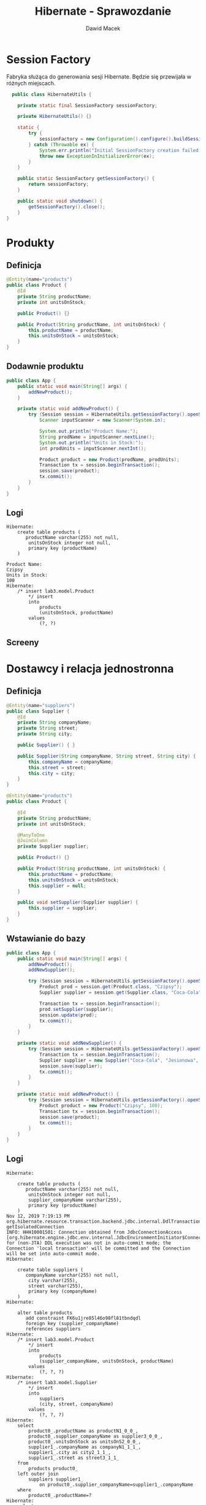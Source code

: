 #+TITLE: Hibernate - Sprawozdanie
#+Author: Dawid Macek
#+LANGUAGE: pl
#+OPTIONS: date:nil
#+LATEX_HEADER: \renewcommand*{\contentsname}{Spis treści}
#+LATEX_HEADER: \usepackage[AUTO]{babel}
#+LATEX_HEADER: \usepackage[margin=0.7in]{geometry}

* Session Factory
  Fabryka służąca do generowania sesji Hibernate.
  Będzie się przewijała w różnych miejscach.

  #+begin_src java
  public class HibernateUtils {

    private static final SessionFactory sessionFactory;

    private HibernateUtils() {}

    static {
        try {
            sessionFactory = new Configuration().configure().buildSessionFactory();
        } catch (Throwable ex) {
            System.err.println("Initial SessionFactory creation failed." + ex);
            throw new ExceptionInInitializerError(ex);
        }
    }

    public static SessionFactory getSessionFactory() {
        return sessionFactory;
    }

    public static void shutdown() {
        getSessionFactory().close();
    }
}
  #+end_src

* Produkty
** Definicja 
   #+begin_src java
@Entity(name="products")
public class Product {
    @Id
    private String productName;
    private int unitsOnStock;

    public Product() {}

    public Product(String productName, int unitsOnStock) {
        this.productName = productName;
        this.unitsOnStock = unitsOnStock;
    }
}
   #+end_src

** Dodawnie produktu
   #+begin_src java
public class App {
    public static void main(String[] args) {
        addNewProduct();
    }

    private static void addNewProduct() {
        try (Session session = HibernateUtils.getSessionFactory().openSession()) {
            Scanner inputScanner = new Scanner(System.in);

            System.out.println("Product Name:");
            String prodName = inputScanner.nextLine();
            System.out.println("Units in Stock:");
            int prodUnits = inputScanner.nextInt();

            Product product = new Product(prodName, prodUnits);
            Transaction tx = session.beginTransaction();
            session.save(product);
            tx.commit();
        }
    }
}
   #+end_src

** Logi
   #+begin_src 
Hibernate:     
    create table products (
       productName varchar(255) not null,
        unitsOnStock integer not null,
        primary key (productName)
    )

Product Name:
Czipsy
Units in Stock:
100
Hibernate: 
    /* insert lab3.model.Product
        */ insert 
        into
            products
            (unitsOnStock, productName) 
        values
            (?, ?)   
   #+end_src

** Screeny
   [[./imgs/1a.png]]
   [[./imgs/1b.png]]

* Dostawcy i relacja jednostronna
** Definicja
   #+begin_src java
@Entity(name="suppliers")
public class Supplier {
    @Id
    private String companyName;
    private String street;
    private String city;

    public Supplier() { }

    public Supplier(String companyName, String street, String city) {
        this.companyName = companyName;
        this.street = street;
        this.city = city;
    }
}

@Entity(name="products")
public class Product {

    @Id
    private String productName;
    private int unitsOnStock;

    @ManyToOne
    @JoinColumn
    private Supplier supplier;

    public Product() {}

    public Product(String productName, int unitsOnStock) {
        this.productName = productName;
        this.unitsOnStock = unitsOnStock;
        this.supplier = null;
    }

    public void setSupplier(Supplier supplier) {
        this.supplier = supplier;
    }
}
   #+end_src
** Wstawianie do bazy
   #+begin_src java
public class App {
    public static void main(String[] args) {
        addNewProduct();
        addNewSupplier();

        try (Session session = HibernateUtils.getSessionFactory().openSession()) {
            Product prod = session.get(Product.class, "Czipsy");
            Supplier supplier = session.get(Supplier.class, "Coca-Cola");

            Transaction tx = session.beginTransaction();
            prod.setSupplier(supplier);
            session.update(prod);
            tx.commit();
        }
    }

    private static void addNewSupplier() {
        try (Session session = HibernateUtils.getSessionFactory().openSession()) {
            Transaction tx = session.beginTransaction();
            Supplier supplier = new Supplier("Coca-Cola", "Jesionowa", "Warszawa");
            session.save(supplier);
            tx.commit();
        }
    }

    private static void addNewProduct() {
        try (Session session = HibernateUtils.getSessionFactory().openSession()) {
            Product product = new Product("Czipsy", 100);
            Transaction tx = session.beginTransaction();
            session.save(product);
            tx.commit();
        }
    }
}
   #+end_src

** Logi
   #+begin_src 
Hibernate: 
    
    create table products (
       productName varchar(255) not null,
        unitsOnStock integer not null,
        supplier_companyName varchar(255),
        primary key (productName)
    )
Nov 12, 2019 7:19:13 PM org.hibernate.resource.transaction.backend.jdbc.internal.DdlTransactionIsolatorNonJtaImpl getIsolatedConnection
INFO: HHH10001501: Connection obtained from JdbcConnectionAccess [org.hibernate.engine.jdbc.env.internal.JdbcEnvironmentInitiator$ConnectionProviderJdbcConnectionAccess@9b9a327] for (non-JTA) DDL execution was not in auto-commit mode; the Connection 'local transaction' will be committed and the Connection will be set into auto-commit mode.
Hibernate: 
    
    create table suppliers (
       companyName varchar(255) not null,
        city varchar(255),
        street varchar(255),
        primary key (companyName)
    )
Hibernate: 
    
    alter table products 
       add constraint FK6u1jre85l46o98fl81tbndqdl 
       foreign key (supplier_companyName) 
       references suppliers
Hibernate: 
    /* insert lab3.model.Product
        */ insert 
        into
            products
            (supplier_companyName, unitsOnStock, productName) 
        values
            (?, ?, ?)
Hibernate: 
    /* insert lab3.model.Supplier
        */ insert 
        into
            suppliers
            (city, street, companyName) 
        values
            (?, ?, ?)
Hibernate: 
    select
        product0_.productName as productN1_0_0_,
        product0_.supplier_companyName as supplier3_0_0_,
        product0_.unitsOnStock as unitsOnS2_0_0_,
        supplier1_.companyName as companyN1_1_1_,
        supplier1_.city as city2_1_1_,
        supplier1_.street as street3_1_1_ 
    from
        products product0_ 
    left outer join
        suppliers supplier1_ 
            on product0_.supplier_companyName=supplier1_.companyName 
    where
        product0_.productName=?
Hibernate: 
    select
        supplier0_.companyName as companyN1_1_0_,
        supplier0_.city as city2_1_0_,
        supplier0_.street as street3_1_0_ 
    from
        suppliers supplier0_ 
    where
        supplier0_.companyName=?
Hibernate: 
    /* update
        lab3.model.Product */ update
            products 
        set
            supplier_companyName=?,
            unitsOnStock=? 
        where
            productName=?   
   #+end_src

** Screeny
[[./imgs/2a.png]]
[[./imgs/2b.png]]
[[./imgs/2c.png]]

* Odwrócenie relacji
** Z tabelą łącznikową
*** Definicja
    #+begin_src java
@Entity(name="suppliers")
public class Supplier {
    @Id
    private String companyName;
    private String street;
    private String city;

    @OneToMany
    private Set<Product> suppliedProducts;

    public Supplier() {}

    public Supplier(String companyName, String street, String city) {
        this.companyName = companyName;
        this.street = street;
        this.city = city;
        this.suppliedProducts = new HashSet<>();
    }
    
    public void addProduct(Product product) {
        suppliedProducts.add(product);
    }
}

@Entity(name="products")
public class Product {

    @Id
    private String productName;
    private int unitsOnStock;

    public Product() { }

    public Product(String productName, int unitsOnStock) {
        this.productName = productName;
        this.unitsOnStock = unitsOnStock;
    }
}
    #+end_src
*** Logi  
    #+begin_src 
Hibernate: 
    
    create table products (
       productName varchar(255) not null,
        unitsOnStock integer not null,
        primary key (productName)
    )
    
    create table suppliers (
       companyName varchar(255) not null,
        city varchar(255),
        street varchar(255),
        primary key (companyName)
    )
Hibernate: 
    
    create table suppliers_products (
       suppliers_companyName varchar(255) not null,
        suppliedProducts_productName varchar(255) not null,
        primary key (suppliers_companyName, suppliedProducts_productName)
    )
Hibernate: 
    
    alter table suppliers_products 
       add constraint UK_c856gagly0f0xv1n05lejog7j unique (suppliedProducts_productName)
Hibernate: 
    
    alter table suppliers_products 
       add constraint FKqqodc7m7xno62tb9sd7aopo52 
       foreign key (suppliedProducts_productName) 
       references products
Hibernate: 
    
    alter table suppliers_products 
       add constraint FKl0xw81c7omyx9xy9rgt38gxc9 
       foreign key (suppliers_companyName) 
       references suppliers
Hibernate: 
    /* insert lab3.model.Supplier
        */ insert 
        into
            suppliers
            (city, street, companyName) 
        values
            (?, ?, ?)
Hibernate: 
    /* insert lab3.model.Product
        */ insert 
        into
            products
            (unitsOnStock, productName) 
        values
            (?, ?)
Hibernate: 
    /* insert lab3.model.Product
        */ insert 
        into
            products
            (unitsOnStock, productName) 
        values
            (?, ?)
Hibernate: 
    /* insert lab3.model.Product
        */ insert 
        into
            products
            (unitsOnStock, productName) 
        values
            (?, ?)
Hibernate: 
    /* insert lab3.model.Product
        */ insert 
        into
            products
            (unitsOnStock, productName) 
        values
            (?, ?)
Hibernate: 
    select
        supplier0_.companyName as companyN1_1_0_,
        supplier0_.city as city2_1_0_,
        supplier0_.street as street3_1_0_ 
    from
        suppliers supplier0_ 
    where
        supplier0_.companyName=?
Hibernate: 
    select
        suppliedpr0_.suppliers_companyName as supplier1_2_0_,
        suppliedpr0_.suppliedProducts_productName as supplied2_2_0_,
        product1_.productName as productN1_0_1_,
        product1_.unitsOnStock as unitsOnS2_0_1_ 
    from
        suppliers_products suppliedpr0_ 
    inner join
        products product1_ 
            on suppliedpr0_.suppliedProducts_productName=product1_.productName 
    where
        suppliedpr0_.suppliers_companyName=?
Hibernate: 
    /* insert collection
        row lab3.model.Supplier.suppliedProducts */ insert 
        into
            suppliers_products
            (suppliers_companyName, suppliedProducts_productName) 
        values
            (?, ?)
Hibernate: 
    /* insert collection
        row lab3.model.Supplier.suppliedProducts */ insert 
        into
            suppliers_products
            (suppliers_companyName, suppliedProducts_productName) 
        values
            (?, ?)
Hibernate: 
    /* insert collection
        row lab3.model.Supplier.suppliedProducts */ insert 
        into
            suppliers_products
            (suppliers_companyName, suppliedProducts_productName) 
        values
            (?, ?)
Hibernate: 
    /* insert collection
        row lab3.model.Supplier.suppliedProducts */ insert 
        into
            suppliers_products
            (suppliers_companyName, suppliedProducts_productName) 
        values
            (?, ?)    
    #+end_src
*** Screeny
[[./imgs/4a.png]]
[[./imgs/4b.png]]
[[./imgs/4c.png]]
[[./imgs/4d.png]]
** Bez tabeli łącznikowej
*** Definicja
    Wystarczy dodać anotację @JoinColumn na polu kolekcji powiązanych encji.

    #+begin_src java
@Entity(name="suppliers")
public class Supplier {
    @Id
    private String companyName;
    private String street;
    private String city;

    @OneToMany
    @JoinColumn
    private Set<Product> suppliedProducts;

    public Supplier() {}

    public Supplier(String companyName, String street, String city) {
        this.companyName = companyName;
        this.street = street;
        this.city = city;
        this.suppliedProducts = new HashSet<>();
    }

    public void addProduct(Product product) {
        suppliedProducts.add(product);
    }
}    
    #+end_src
*** Logi
    #+begin_src 
Hibernate: 
    
    create table products (
       productName varchar(255) not null,
        unitsOnStock integer not null,
        suppliedProducts_companyName varchar(255),
        primary key (productName)
    )

    create table suppliers (
       companyName varchar(255) not null,
        city varchar(255),
        street varchar(255),
        primary key (companyName)
    )
Hibernate: 
    
    alter table products 
       add constraint FKietrreddr9i4818ihlj1mecxl 
       foreign key (suppliedProducts_companyName) 
       references suppliers
Hibernate: 
    /* insert lab3.model.Supplier
        */ insert 
        into
            suppliers
            (city, street, companyName) 
        values
            (?, ?, ?)
Hibernate: 
    /* insert lab3.model.Product
        */ insert 
        into
            products
            (unitsOnStock, productName) 
        values
            (?, ?)
Hibernate: 
    /* insert lab3.model.Product
        */ insert 
        into
            products
            (unitsOnStock, productName) 
        values
            (?, ?)
Hibernate: 
    /* insert lab3.model.Product
        */ insert 
        into
            products
            (unitsOnStock, productName) 
        values
            (?, ?)
Hibernate: 
    /* insert lab3.model.Product
        */ insert 
        into
            products
            (unitsOnStock, productName) 
        values
            (?, ?)
Hibernate: 
    select
        supplier0_.companyName as companyN1_1_0_,
        supplier0_.city as city2_1_0_,
        supplier0_.street as street3_1_0_ 
    from
        suppliers supplier0_ 
    where
        supplier0_.companyName=?
Hibernate: 
    select
        suppliedpr0_.suppliedProducts_companyName as supplied3_0_0_,
        suppliedpr0_.productName as productN1_0_0_,
        suppliedpr0_.productName as productN1_0_1_,
        suppliedpr0_.unitsOnStock as unitsOnS2_0_1_ 
    from
        products suppliedpr0_ 
    where
        suppliedpr0_.suppliedProducts_companyName=?
Hibernate: 
    /* create one-to-many row lab3.model.Supplier.suppliedProducts */ update
        products 
    set
        suppliedProducts_companyName=? 
    where
        productName=?
Hibernate: 
    /* create one-to-many row lab3.model.Supplier.suppliedProducts */ update
        products 
    set
        suppliedProducts_companyName=? 
    where
        productName=?
Hibernate: 
    /* create one-to-many row lab3.model.Supplier.suppliedProducts */ update
        products 
    set
        suppliedProducts_companyName=? 
    where
        productName=?
Hibernate: 
    /* create one-to-many row lab3.model.Supplier.suppliedProducts */ update
        products 
    set
        suppliedProducts_companyName=? 
    where
        productName=?    
    #+end_src
*** Screeny
[[./imgs/3a.png]]
[[./imgs/3b.png]]
[[./imgs/3c.png]]

** Dodawanie danych (oba przypadki)
   #+begin_src java
public class App {
    public static void main(String[] args) {
        addNewSupplier();
        Set<Product> products = addManyProducts();

        try (Session session = HibernateUtils.getSessionFactory().openSession()) {
            Supplier supplier = session.get(Supplier.class, "Coca-Cola");

            Transaction tx = session.beginTransaction();
            for(Product product : products) {
                supplier.addProduct(product);
            }
            session.update(supplier);
            tx.commit();
        }
    }

    private static void addNewSupplier() {
        try (Session session = HibernateUtils.getSessionFactory().openSession()) {
            Transaction tx = session.beginTransaction();
            Supplier supplier = new Supplier("Coca-Cola", "Jesionowa", "Warszawa");
            session.save(supplier);
            tx.commit();
        }
    }

    private static Set<Product> addManyProducts() {
        try (Session session = HibernateUtils.getSessionFactory().openSession()) {
            Transaction tx = session.beginTransaction();
            Set<Product> products = new HashSet<>();
            products.add(new Product("Czipsy", 100));
            products.add(new Product("Kola", 10));
            products.add(new Product("Ryby", 5));
            products.add(new Product("Lizaki", 50));
            for(Product product : products) {
                session.save(product);
            }
            tx.commit();
            return products;
        }
    }
}  
   #+end_src
* Relacja obustronna
** Definicja
   #+begin_src java
@Entity(name="suppliers")
public class Supplier {
    @Id
    private String companyName;
    private String street;
    private String city;

    @OneToMany(mappedBy = "supplier")
    private Set<Product> suppliedProducts;

    public Supplier() {}

    public Supplier(String companyName, String street, String city) {
        this.companyName = companyName;
        this.street = street;
        this.city = city;
        this.suppliedProducts = new HashSet<>();
    }

    public void addProduct(Product product) {
        suppliedProducts.add(product);
    }
}

@Entity(name="products")
public class Product {

    @Id
    private String productName;
    private int unitsOnStock;

    @ManyToOne
    @JoinColumn
    private Supplier supplier;

    public Product() { }

    public Product(String productName, int unitsOnStock) {
        this.productName = productName;
        this.unitsOnStock = unitsOnStock;
        this.supplier = null;
    }

    public void setSupplier(Supplier supplier) {
        this.supplier = supplier;
    }
}
   #+end_src
** Dodawanie danych
   Trzeba pamiętać o updatowaniu po obu stronach relacji.
   #+begin_src java
public class App {
    public static void main(String[] args) {
        addNewSupplier();
        Set<Product> products = addManyProducts();

        try (Session session = HibernateUtils.getSessionFactory().openSession()) {
            Supplier supplier = session.get(Supplier.class, "Coca-Cola");

            Transaction tx = session.beginTransaction();
            for(Product product : products) {
                supplier.addProduct(product);
                product.setSupplier(supplier);
                session.update(product);
            }
            session.update(supplier);
            tx.commit();
        }
    }

    private static void addNewSupplier() {
        try (Session session = HibernateUtils.getSessionFactory().openSession()) {
            Transaction tx = session.beginTransaction();
            Supplier supplier = new Supplier("Coca-Cola", "Jesionowa", "Warszawa");
            session.save(supplier);
            tx.commit();
        }
    }

    private static Set<Product> addManyProducts() {
        try (Session session = HibernateUtils.getSessionFactory().openSession()) {
            Transaction tx = session.beginTransaction();
            Set<Product> products = new HashSet<>();
            products.add(new Product("Czipsy", 100));
            products.add(new Product("Kola", 10));
            products.add(new Product("Ryby", 5));
            products.add(new Product("Lizaki", 50));
            for(Product product : products) {
                session.save(product);
            }
            tx.commit();
            return products;
        }
    }
}
   #+end_src
** Logi
   #+begin_src 
Hibernate: 
    
    create table products (
       productName varchar(255) not null,
        unitsOnStock integer not null,
        supplier_companyName varchar(255),
        primary key (productName)
    )
    
    create table suppliers (
       companyName varchar(255) not null,
        city varchar(255),
        street varchar(255),
        primary key (companyName)
    )
Hibernate: 
    
    alter table products 
       add constraint FK6u1jre85l46o98fl81tbndqdl 
       foreign key (supplier_companyName) 
       references suppliers
Hibernate: 
    /* insert lab3.model.Supplier
        */ insert 
        into
            suppliers
            (city, street, companyName) 
        values
            (?, ?, ?)
Hibernate: 
    /* insert lab3.model.Product
        */ insert 
        into
            products
            (supplier_companyName, unitsOnStock, productName) 
        values
            (?, ?, ?)
Hibernate: 
    /* insert lab3.model.Product
        */ insert 
        into
            products
            (supplier_companyName, unitsOnStock, productName) 
        values
            (?, ?, ?)
Hibernate: 
    /* insert lab3.model.Product
        */ insert 
        into
            products
            (supplier_companyName, unitsOnStock, productName) 
        values
            (?, ?, ?)
Hibernate: 
    /* insert lab3.model.Product
        */ insert 
        into
            products
            (supplier_companyName, unitsOnStock, productName) 
        values
            (?, ?, ?)
Hibernate: 
    select
        supplier0_.companyName as companyN1_1_0_,
        supplier0_.city as city2_1_0_,
        supplier0_.street as street3_1_0_ 
    from
        suppliers supplier0_ 
    where
        supplier0_.companyName=?
Hibernate: 
    select
        suppliedpr0_.supplier_companyName as supplier3_0_0_,
        suppliedpr0_.productName as productN1_0_0_,
        suppliedpr0_.productName as productN1_0_1_,
        suppliedpr0_.supplier_companyName as supplier3_0_1_,
        suppliedpr0_.unitsOnStock as unitsOnS2_0_1_ 
    from
        products suppliedpr0_ 
    where
        suppliedpr0_.supplier_companyName=?
Hibernate: 
    /* update
        lab3.model.Product */ update
            products 
        set
            supplier_companyName=?,
            unitsOnStock=? 
        where
            productName=?
Hibernate: 
    /* update
        lab3.model.Product */ update
            products 
        set
            supplier_companyName=?,
            unitsOnStock=? 
        where
            productName=?
Hibernate: 
    /* update
        lab3.model.Product */ update
            products 
        set
            supplier_companyName=?,
            unitsOnStock=? 
        where
            productName=?
Hibernate: 
    /* update
        lab3.model.Product */ update
            products 
        set
            supplier_companyName=?,
            unitsOnStock=? 
        where
            productName=?   
   #+end_src
** Screeny
[[./imgs/5a.png]]
[[./imgs/5b.png]]
[[./imgs/5c.png]]

* Kategorie
** Definicja
   #+begin_src java
@Entity(name="categories")
public class Category {
    @Id
    @GeneratedValue(strategy = GenerationType.AUTO)
    private int categoryId;
    private String name;

    @OneToMany(mappedBy = "category")
    private List<Product> products;

    public Category() {}

    public Category(String name) {
        this.name = name;
        this.products = new ArrayList<>();
    }

    public void addProduct(Product product) {
        products.add(product);
    }

    public List<Product> getProducts() {
        return products;
    }
}

@Entity(name="products")
public class Product {

    @Id
    private String productName;
    private int unitsOnStock;

    @ManyToOne
    @JoinColumn
    private Supplier supplier;

    @ManyToOne
    @JoinColumn
    private Category category;

    public Product() { }

    public Product(String productName, int unitsOnStock) {
        this.productName = productName;
        this.unitsOnStock = unitsOnStock;
    }

    public void setSupplier(Supplier supplier) {
        this.supplier = supplier;
    }
    
    public void setCategory(Category category) {
        this.category = category;
    }

    public Category getCategory() {
        return category;
    }
}
   #+end_src

** Dodawanie danych
   #+begin_src java
ublic class App {
    public static void main(String[] args) {
        addCategoriesWithProducts();
    }
    
    private static void addCategoriesWithProducts() {
        try (Session session = HibernateUtils.getSessionFactory().openSession()) {
            Transaction tx = session.beginTransaction();
            List<Category> categories = new ArrayList<>();

            Category cat1 = new Category("Picie");
            cat1.addProduct(new Product("Kola", 21));
            cat1.addProduct(new Product("Pepsi", 37));
            cat1.addProduct(new Product("Fanta", 666));

            Category cat2 = new Category("Jedzenie");
            cat2.addProduct(new Product("Czipsy", 10));
            cat2.addProduct(new Product("Lizaki", 20));
            cat2.addProduct(new Product("Ryby", 30));

            Category cat3 = new Category("Elektronika") ;
            cat3.addProduct(new Product("MP3", 3));
            cat3.addProduct(new Product("MP4", 4));
            cat3.addProduct(new Product("MP5", 5));

            categories.add(cat1);
            categories.add(cat2);
            categories.add(cat3);
            for(Category cat : categories) {
                for(Product product : cat.getProducts()) {
                    product.setCategory(cat);
                    session.save(product);
                }
                session.save(cat);
            }

            tx.commit();
        }
    }
}    
   #+end_src

** Logi
   #+begin_src 
Hibernate: 
    
    create table categories (
       categoryId integer not null,
        name varchar(255),
        primary key (categoryId)
    )
Hibernate: 
    
    create table products (
       productName varchar(255) not null,
        unitsOnStock integer not null,
        category_categoryId integer,
        supplier_companyName varchar(255),
        primary key (productName)
    )
Hibernate: 
    
    create table suppliers (
       companyName varchar(255) not null,
        city varchar(255),
        street varchar(255),
        primary key (companyName)
    )
Hibernate: 
    
    alter table products 
       add constraint FK39q5abaso5mmwgaslrltaxa0c 
       foreign key (category_categoryId) 
       references categories
Hibernate: 
    
    alter table products 
       add constraint FK6u1jre85l46o98fl81tbndqdl 
       foreign key (supplier_companyName) 
       references suppliers
Hibernate: 
    
values
    next value for hibernate_sequence
Hibernate: 
    
values
    next value for hibernate_sequence
Hibernate: 
    
values
    next value for hibernate_sequence
Hibernate: 
    /* insert lab3.model.Product
        */ insert 
        into
            products
            (category_categoryId, supplier_companyName, unitsOnStock, productName) 
        values
            (?, ?, ?, ?)
Hibernate: 
    /* insert lab3.model.Product
        */ insert 
        into
            products
            (category_categoryId, supplier_companyName, unitsOnStock, productName) 
        values
            (?, ?, ?, ?)
Hibernate: 
    /* insert lab3.model.Product
        */ insert 
        into
            products
            (category_categoryId, supplier_companyName, unitsOnStock, productName) 
        values
            (?, ?, ?, ?)
Hibernate: 
    /* insert lab3.model.Category
        */ insert 
        into
            categories
            (name, categoryId) 
        values
            (?, ?)
Hibernate: 
    /* insert lab3.model.Product
        */ insert 
        into
            products
            (category_categoryId, supplier_companyName, unitsOnStock, productName) 
        values
            (?, ?, ?, ?)
Hibernate: 
    /* insert lab3.model.Product
        */ insert 
        into
            products
            (category_categoryId, supplier_companyName, unitsOnStock, productName) 
        values
            (?, ?, ?, ?)
Hibernate: 
    /* insert lab3.model.Product
        */ insert 
        into
            products
            (category_categoryId, supplier_companyName, unitsOnStock, productName) 
        values
            (?, ?, ?, ?)
Hibernate: 
    /* insert lab3.model.Category
        */ insert 
        into
            categories
            (name, categoryId) 
        values
            (?, ?)
Hibernate: 
    /* insert lab3.model.Product
        */ insert 
        into
            products
            (category_categoryId, supplier_companyName, unitsOnStock, productName) 
        values
            (?, ?, ?, ?)
Hibernate: 
    /* insert lab3.model.Product
        */ insert 
        into
            products
            (category_categoryId, supplier_companyName, unitsOnStock, productName) 
        values
            (?, ?, ?, ?)
Hibernate: 
    /* insert lab3.model.Product
        */ insert 
        into
            products
            (category_categoryId, supplier_companyName, unitsOnStock, productName) 
        values
            (?, ?, ?, ?)
Hibernate: 
    /* insert lab3.model.Category
        */ insert 
        into
            categories
            (name, categoryId) 
        values
            (?, ?)
Hibernate: 
    /* update
        lab3.model.Product */ update
            products 
        set
            category_categoryId=?,
            supplier_companyName=?,
            unitsOnStock=? 
        where
            productName=?
Hibernate: 
    /* update
        lab3.model.Product */ update
            products 
        set
            category_categoryId=?,
            supplier_companyName=?,
            unitsOnStock=? 
        where
            productName=?
Hibernate: 
    /* update
        lab3.model.Product */ update
            products 
        set
            category_categoryId=?,
            supplier_companyName=?,
            unitsOnStock=? 
        where
            productName=?
Hibernate: 
    /* update
        lab3.model.Product */ update
            products 
        set
            category_categoryId=?,
            supplier_companyName=?,
            unitsOnStock=? 
        where
            productName=?
Hibernate: 
    /* update
        lab3.model.Product */ update
            products 
        set
            category_categoryId=?,
            supplier_companyName=?,
            unitsOnStock=? 
        where
            productName=?
Hibernate: 
    /* update
        lab3.model.Product */ update
            products 
        set
            category_categoryId=?,
            supplier_companyName=?,
            unitsOnStock=? 
        where
            productName=?
Hibernate: 
    /* update
        lab3.model.Product */ update
            products 
        set
            category_categoryId=?,
            supplier_companyName=?,
            unitsOnStock=? 
        where
            productName=?
Hibernate: 
    /* update
        lab3.model.Product */ update
            products 
        set
            category_categoryId=?,
            supplier_companyName=?,
            unitsOnStock=? 
        where
            productName=?
Hibernate: 
    /* update
        lab3.model.Product */ update
            products 
        set
            category_categoryId=?,
            supplier_companyName=?,
            unitsOnStock=? 
        where
            productName=?   
   #+end_src

** Screeny
[[./imgs/6a.png]]
[[./imgs/6b.png]]
[[./imgs/6c.png]]
[[./imgs/6d.png]]

** Wydobywanie produktów z po nazwie kategorii oraz kategorii po nazwie produktu
   Dwie metody relaizujące zadaną funkcjonalność.
   #+begin_src java
    private static List<Product> getProductsByCategoryName(String categoryName) {
        List<Product> results = new ArrayList<>();
        try (Session session = HibernateUtils.getSessionFactory().openSession()) {
            Query query = session.createQuery("select p from products p" +
                                              " inner join categories c on c = p.category" +
                                              " where c.name = :catName");
            query.setParameter("catName", categoryName);

            for(Object o : query.getResultList()) {
                results.add((Product) o);
            }
        }
        return results;
    }

    private static Category getCategoryByProductName(String productName) {
        try (Session session = HibernateUtils.getSessionFactory().openSession()) {
            Product product = session.get(Product.class, productName);
            if (product != null) {
                return product.getCategory();
            }
        }
        return null;
    }   
   #+end_src

* Relacja wiele-do-wiele
** Definicja
   #+begin_src java
@Entity(name="invoices")
public class Invoice {
    @Id
    @GeneratedValue(strategy = GenerationType.AUTO)
    private int invoiceNumber;
    private int quantity;

    @ManyToMany(mappedBy = "invoices")
    private Set<Product> products;

    public Invoice() {
        this.products = new HashSet<>();
        this.quantity = 0;
    }

    public void addProduct(Product product) {
        this.products.add(product);
        product.getInvoices().add(this);
        this.quantity = this.products.size();
    }
}

@Entity(name="products")
public class Product {

    @Id
    private String productName;
    private int unitsOnStock;

    @ManyToOne
    @JoinColumn
    private Supplier supplier;

    @ManyToOne
    @JoinColumn
    private Category category;

    @ManyToMany
    private Set<Invoice> invoices;

    public Product() {
        this.invoices = new HashSet<>();
    }

    public Product(String productName, int unitsOnStock) {
        this();
        this.productName = productName;
        this.unitsOnStock = unitsOnStock;
    }

    public Set<Invoice> getInvoices() {
        return invoices;
    }

    public void setSupplier(Supplier supplier) {
        this.supplier = supplier;
    }

    public void setCategory(Category category) {
        this.category = category;
    }

    public Category getCategory() {
        return category;
    }
} 
   #+end_src
** Dodawanie do bazy
   #+begin_src java
public class App {
    public static void main(String[] args) {
        try (Session session = HibernateUtils.getSessionFactory().openSession()) {
            Transaction tx = session.beginTransaction();

            Product p1 = new Product("Czipsy", 100);
            Product p2 = new Product("Kola", 10);
            Product p3 = new Product("Ryby", 5);
            Product p4 = new Product("Klocki", 5);

            Invoice i1 = new Invoice();
            Invoice i2 = new Invoice();

            i1.addProduct(p1);
            i1.addProduct(p2);
            i1.addProduct(p3);

            i2.addProduct(p2);
            i2.addProduct(p4);

            session.save(p1);
            session.save(p2);
            session.save(p3);
            session.save(p4);
            session.save(i1);
            session.save(i2);

            tx.commit();
        }
    }
} 
   #+end_src
** Logi
   #+begin_src 
Hibernate: 
    
    create table categories (
       categoryId integer not null,
        name varchar(255),
        primary key (categoryId)
    )
Hibernate: 
    
    create table invoices (
       invoiceNumber integer not null,
        quantity integer not null,
        primary key (invoiceNumber)
    )
Hibernate: 
    
    create table products (
       productName varchar(255) not null,
        unitsOnStock integer not null,
        category_categoryId integer,
        supplier_companyName varchar(255),
        primary key (productName)
    )
Hibernate: 
    
    create table products_invoices (
       products_productName varchar(255) not null,
        invoices_invoiceNumber integer not null,
        primary key (products_productName, invoices_invoiceNumber)
    )
Hibernate: 
    
    create table suppliers (
       companyName varchar(255) not null,
        city varchar(255),
        street varchar(255),
        primary key (companyName)
    )
Hibernate: 
    
    alter table products 
       add constraint FK39q5abaso5mmwgaslrltaxa0c 
       foreign key (category_categoryId) 
       references categories
Hibernate: 
    
    alter table products 
       add constraint FK6u1jre85l46o98fl81tbndqdl 
       foreign key (supplier_companyName) 
       references suppliers
Hibernate: 
    
    alter table products_invoices 
       add constraint FK188akj3woqp8b2n19q3akqbmi 
       foreign key (invoices_invoiceNumber) 
       references invoices
Hibernate: 
    
    alter table products_invoices 
       add constraint FKt2ypyvvhgbga8u3qyibb578ma 
       foreign key (products_productName) 
       references products
Hibernate: 
    
values
    next value for hibernate_sequence
Hibernate: 
    
values
    next value for hibernate_sequence
Hibernate: 
    /* insert lab3.model.Product
        */ insert 
        into
            products
            (category_categoryId, supplier_companyName, unitsOnStock, productName) 
        values
            (?, ?, ?, ?)
Hibernate: 
    /* insert lab3.model.Product
        */ insert 
        into
            products
            (category_categoryId, supplier_companyName, unitsOnStock, productName) 
        values
            (?, ?, ?, ?)
Hibernate: 
    /* insert lab3.model.Product
        */ insert 
        into
            products
            (category_categoryId, supplier_companyName, unitsOnStock, productName) 
        values
            (?, ?, ?, ?)
Hibernate: 
    /* insert lab3.model.Product
        */ insert 
        into
            products
            (category_categoryId, supplier_companyName, unitsOnStock, productName) 
        values
            (?, ?, ?, ?)
Hibernate: 
    /* insert lab3.model.Invoice
        */ insert 
        into
            invoices
            (quantity, invoiceNumber) 
        values
            (?, ?)
Hibernate: 
    /* insert lab3.model.Invoice
        */ insert 
        into
            invoices
            (quantity, invoiceNumber) 
        values
            (?, ?)
Hibernate: 
    /* insert collection
        row lab3.model.Product.invoices */ insert 
        into
            products_invoices
            (products_productName, invoices_invoiceNumber) 
        values
            (?, ?)
Hibernate: 
    /* insert collection
        row lab3.model.Product.invoices */ insert 
        into
            products_invoices
            (products_productName, invoices_invoiceNumber) 
        values
            (?, ?)
Hibernate: 
    /* insert collection
        row lab3.model.Product.invoices */ insert 
        into
            products_invoices
            (products_productName, invoices_invoiceNumber) 
        values
            (?, ?)
Hibernate: 
    /* insert collection
        row lab3.model.Product.invoices */ insert 
        into
            products_invoices
            (products_productName, invoices_invoiceNumber) 
        values
            (?, ?)
Hibernate: 
    /* insert collection
        row lab3.model.Product.invoices */ insert 
        into
            products_invoices
            (products_productName, invoices_invoiceNumber) 
        values
            (?, ?)   
   #+end_src

** Screeny 
[[./imgs/7a.png]]
[[./imgs/7b.png]]
[[./imgs/7c.png]]
[[./imgs/7d.png]]

* JPA
* Kaskady
* Embedded class
* Dziedziczenie
